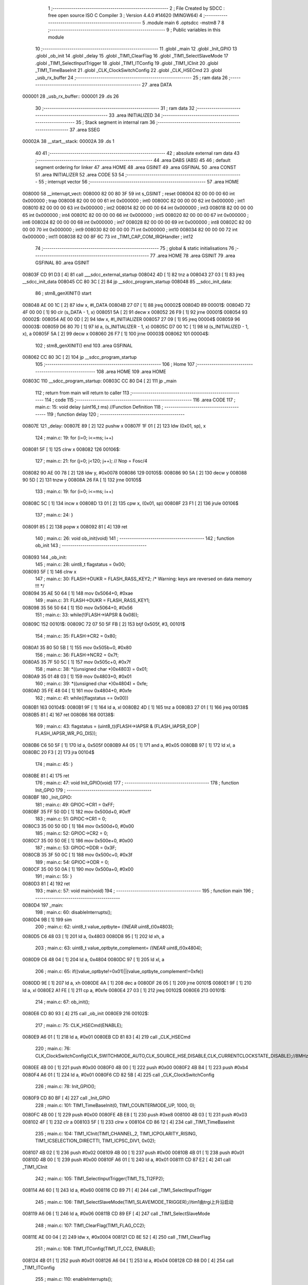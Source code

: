                                       1 ;--------------------------------------------------------
                                      2 ; File Created by SDCC : free open source ISO C Compiler 
                                      3 ; Version 4.4.0 #14620 (MINGW64)
                                      4 ;--------------------------------------------------------
                                      5 	.module main
                                      6 	.optsdcc -mstm8
                                      7 	
                                      8 ;--------------------------------------------------------
                                      9 ; Public variables in this module
                                     10 ;--------------------------------------------------------
                                     11 	.globl _main
                                     12 	.globl _Init_GPIO
                                     13 	.globl _ob_init
                                     14 	.globl _delay
                                     15 	.globl _TIM1_ClearFlag
                                     16 	.globl _TIM1_SelectSlaveMode
                                     17 	.globl _TIM1_SelectInputTrigger
                                     18 	.globl _TIM1_ITConfig
                                     19 	.globl _TIM1_ICInit
                                     20 	.globl _TIM1_TimeBaseInit
                                     21 	.globl _CLK_ClockSwitchConfig
                                     22 	.globl _CLK_HSECmd
                                     23 	.globl _usb_rx_buffer
                                     24 ;--------------------------------------------------------
                                     25 ; ram data
                                     26 ;--------------------------------------------------------
                                     27 	.area DATA
      000001                         28 _usb_rx_buffer::
      000001                         29 	.ds 26
                                     30 ;--------------------------------------------------------
                                     31 ; ram data
                                     32 ;--------------------------------------------------------
                                     33 	.area INITIALIZED
                                     34 ;--------------------------------------------------------
                                     35 ; Stack segment in internal ram
                                     36 ;--------------------------------------------------------
                                     37 	.area SSEG
      00002A                         38 __start__stack:
      00002A                         39 	.ds	1
                                     40 
                                     41 ;--------------------------------------------------------
                                     42 ; absolute external ram data
                                     43 ;--------------------------------------------------------
                                     44 	.area DABS (ABS)
                                     45 
                                     46 ; default segment ordering for linker
                                     47 	.area HOME
                                     48 	.area GSINIT
                                     49 	.area GSFINAL
                                     50 	.area CONST
                                     51 	.area INITIALIZER
                                     52 	.area CODE
                                     53 
                                     54 ;--------------------------------------------------------
                                     55 ; interrupt vector
                                     56 ;--------------------------------------------------------
                                     57 	.area HOME
      008000                         58 __interrupt_vect:
      008000 82 00 80 3F             59 	int s_GSINIT ; reset
      008004 82 00 00 00             60 	int 0x000000 ; trap
      008008 82 00 00 00             61 	int 0x000000 ; int0
      00800C 82 00 00 00             62 	int 0x000000 ; int1
      008010 82 00 00 00             63 	int 0x000000 ; int2
      008014 82 00 00 00             64 	int 0x000000 ; int3
      008018 82 00 00 00             65 	int 0x000000 ; int4
      00801C 82 00 00 00             66 	int 0x000000 ; int5
      008020 82 00 00 00             67 	int 0x000000 ; int6
      008024 82 00 00 00             68 	int 0x000000 ; int7
      008028 82 00 00 00             69 	int 0x000000 ; int8
      00802C 82 00 00 00             70 	int 0x000000 ; int9
      008030 82 00 00 00             71 	int 0x000000 ; int10
      008034 82 00 00 00             72 	int 0x000000 ; int11
      008038 82 00 8F 6C             73 	int _TIM1_CAP_COM_IRQHandler ; int12
                                     74 ;--------------------------------------------------------
                                     75 ; global & static initialisations
                                     76 ;--------------------------------------------------------
                                     77 	.area HOME
                                     78 	.area GSINIT
                                     79 	.area GSFINAL
                                     80 	.area GSINIT
      00803F CD 91 D3         [ 4]   81 	call	___sdcc_external_startup
      008042 4D               [ 1]   82 	tnz	a
      008043 27 03            [ 1]   83 	jreq	__sdcc_init_data
      008045 CC 80 3C         [ 2]   84 	jp	__sdcc_program_startup
      008048                         85 __sdcc_init_data:
                                     86 ; stm8_genXINIT() start
      008048 AE 00 1C         [ 2]   87 	ldw x, #l_DATA
      00804B 27 07            [ 1]   88 	jreq	00002$
      00804D                         89 00001$:
      00804D 72 4F 00 00      [ 1]   90 	clr (s_DATA - 1, x)
      008051 5A               [ 2]   91 	decw x
      008052 26 F9            [ 1]   92 	jrne	00001$
      008054                         93 00002$:
      008054 AE 00 0D         [ 2]   94 	ldw	x, #l_INITIALIZER
      008057 27 09            [ 1]   95 	jreq	00004$
      008059                         96 00003$:
      008059 D6 80 70         [ 1]   97 	ld	a, (s_INITIALIZER - 1, x)
      00805C D7 00 1C         [ 1]   98 	ld	(s_INITIALIZED - 1, x), a
      00805F 5A               [ 2]   99 	decw	x
      008060 26 F7            [ 1]  100 	jrne	00003$
      008062                        101 00004$:
                                    102 ; stm8_genXINIT() end
                                    103 	.area GSFINAL
      008062 CC 80 3C         [ 2]  104 	jp	__sdcc_program_startup
                                    105 ;--------------------------------------------------------
                                    106 ; Home
                                    107 ;--------------------------------------------------------
                                    108 	.area HOME
                                    109 	.area HOME
      00803C                        110 __sdcc_program_startup:
      00803C CC 80 D4         [ 2]  111 	jp	_main
                                    112 ;	return from main will return to caller
                                    113 ;--------------------------------------------------------
                                    114 ; code
                                    115 ;--------------------------------------------------------
                                    116 	.area CODE
                                    117 ;	main.c: 15: void delay (uint16_t ms) //Function Definition 
                                    118 ;	-----------------------------------------
                                    119 ;	 function delay
                                    120 ;	-----------------------------------------
      00807E                        121 _delay:
      00807E 89               [ 2]  122 	pushw	x
      00807F 1F 01            [ 2]  123 	ldw	(0x01, sp), x
                                    124 ;	main.c: 19: for (i=0; i<=ms; i++)
      008081 5F               [ 1]  125 	clrw	x
      008082                        126 00106$:
                                    127 ;	main.c: 21: for (j=0; j<120; j++); // Nop = Fosc/4
      008082 90 AE 00 78      [ 2]  128 	ldw	y, #0x0078
      008086                        129 00105$:
      008086 90 5A            [ 2]  130 	decw	y
      008088 90 5D            [ 2]  131 	tnzw	y
      00808A 26 FA            [ 1]  132 	jrne	00105$
                                    133 ;	main.c: 19: for (i=0; i<=ms; i++)
      00808C 5C               [ 1]  134 	incw	x
      00808D 13 01            [ 2]  135 	cpw	x, (0x01, sp)
      00808F 23 F1            [ 2]  136 	jrule	00106$
                                    137 ;	main.c: 24: }
      008091 85               [ 2]  138 	popw	x
      008092 81               [ 4]  139 	ret
                                    140 ;	main.c: 26: void ob_init(void)
                                    141 ;	-----------------------------------------
                                    142 ;	 function ob_init
                                    143 ;	-----------------------------------------
      008093                        144 _ob_init:
                                    145 ;	main.c: 28: uint8_t flagstatus = 0x00;
      008093 5F               [ 1]  146 	clrw	x
                                    147 ;	main.c: 30: FLASH->DUKR = FLASH_RASS_KEY2; /* Warning: keys are reversed on data memory !!! */
      008094 35 AE 50 64      [ 1]  148 	mov	0x5064+0, #0xae
                                    149 ;	main.c: 31: FLASH->DUKR = FLASH_RASS_KEY1;
      008098 35 56 50 64      [ 1]  150 	mov	0x5064+0, #0x56
                                    151 ;	main.c: 33: while(!(FLASH->IAPSR & 0x08));
      00809C                        152 00101$:
      00809C 72 07 50 5F FB   [ 2]  153 	btjf	0x505f, #3, 00101$
                                    154 ;	main.c: 35: FLASH->CR2 = 0x80;
      0080A1 35 80 50 5B      [ 1]  155 	mov	0x505b+0, #0x80
                                    156 ;	main.c: 36: FLASH->NCR2 = 0x7f;
      0080A5 35 7F 50 5C      [ 1]  157 	mov	0x505c+0, #0x7f
                                    158 ;	main.c: 38: *((unsigned char *)0x4803) = 0x01;
      0080A9 35 01 48 03      [ 1]  159 	mov	0x4803+0, #0x01
                                    160 ;	main.c: 39: *((unsigned char *)0x4804) = 0xfe;
      0080AD 35 FE 48 04      [ 1]  161 	mov	0x4804+0, #0xfe
                                    162 ;	main.c: 41: while((flagstatus == 0x00))
      0080B1                        163 00104$:
      0080B1 9F               [ 1]  164 	ld	a, xl
      0080B2 4D               [ 1]  165 	tnz	a
      0080B3 27 01            [ 1]  166 	jreq	00138$
      0080B5 81               [ 4]  167 	ret
      0080B6                        168 00138$:
                                    169 ;	main.c: 43: flagstatus = (uint8_t)(FLASH->IAPSR & (FLASH_IAPSR_EOP | FLASH_IAPSR_WR_PG_DIS));
      0080B6 C6 50 5F         [ 1]  170 	ld	a, 0x505f
      0080B9 A4 05            [ 1]  171 	and	a, #0x05
      0080BB 97               [ 1]  172 	ld	xl, a
      0080BC 20 F3            [ 2]  173 	jra	00104$
                                    174 ;	main.c: 45: }
      0080BE 81               [ 4]  175 	ret
                                    176 ;	main.c: 47: void Init_GPIO(void)
                                    177 ;	-----------------------------------------
                                    178 ;	 function Init_GPIO
                                    179 ;	-----------------------------------------
      0080BF                        180 _Init_GPIO:
                                    181 ;	main.c: 49: GPIOC->CR1 = 0xFF;
      0080BF 35 FF 50 0D      [ 1]  182 	mov	0x500d+0, #0xff
                                    183 ;	main.c: 51: GPIOC->CR1 = 0;
      0080C3 35 00 50 0D      [ 1]  184 	mov	0x500d+0, #0x00
                                    185 ;	main.c: 52: GPIOC->CR2 = 0;
      0080C7 35 00 50 0E      [ 1]  186 	mov	0x500e+0, #0x00
                                    187 ;	main.c: 53: GPIOC->DDR = 0x3F;
      0080CB 35 3F 50 0C      [ 1]  188 	mov	0x500c+0, #0x3f
                                    189 ;	main.c: 54: GPIOC->ODR = 0;
      0080CF 35 00 50 0A      [ 1]  190 	mov	0x500a+0, #0x00
                                    191 ;	main.c: 55: }
      0080D3 81               [ 4]  192 	ret
                                    193 ;	main.c: 57: void main(void)
                                    194 ;	-----------------------------------------
                                    195 ;	 function main
                                    196 ;	-----------------------------------------
      0080D4                        197 _main:
                                    198 ;	main.c: 60: disableInterrupts();
      0080D4 9B               [ 1]  199 	sim
                                    200 ;	main.c: 62: uint8_t value_optbyte= *((NEAR uint8_t*)0x4803);
      0080D5 C6 48 03         [ 1]  201 	ld	a, 0x4803
      0080D8 95               [ 1]  202 	ld	xh, a
                                    203 ;	main.c: 63: uint8_t value_optbyte_complement= *((NEAR uint8_t*)0x4804);
      0080D9 C6 48 04         [ 1]  204 	ld	a, 0x4804
      0080DC 97               [ 1]  205 	ld	xl, a
                                    206 ;	main.c: 65: if((value_optbyte!=0x01)||(value_optbyte_complement!=0xfe))
      0080DD 9E               [ 1]  207 	ld	a, xh
      0080DE 4A               [ 1]  208 	dec	a
      0080DF 26 05            [ 1]  209 	jrne	00101$
      0080E1 9F               [ 1]  210 	ld	a, xl
      0080E2 A1 FE            [ 1]  211 	cp	a, #0xfe
      0080E4 27 03            [ 1]  212 	jreq	00102$
      0080E6                        213 00101$:
                                    214 ;	main.c: 67: ob_init();
      0080E6 CD 80 93         [ 4]  215 	call	_ob_init
      0080E9                        216 00102$:
                                    217 ;	main.c: 75: CLK_HSECmd(ENABLE);
      0080E9 A6 01            [ 1]  218 	ld	a, #0x01
      0080EB CD 81 83         [ 4]  219 	call	_CLK_HSECmd
                                    220 ;	main.c: 76: CLK_ClockSwitchConfig(CLK_SWITCHMODE_AUTO,CLK_SOURCE_HSE,DISABLE,CLK_CURRENTCLOCKSTATE_DISABLE);//8MHz
      0080EE 4B 00            [ 1]  221 	push	#0x00
      0080F0 4B 00            [ 1]  222 	push	#0x00
      0080F2 4B B4            [ 1]  223 	push	#0xb4
      0080F4 A6 01            [ 1]  224 	ld	a, #0x01
      0080F6 CD 82 5B         [ 4]  225 	call	_CLK_ClockSwitchConfig
                                    226 ;	main.c: 78: Init_GPIO();
      0080F9 CD 80 BF         [ 4]  227 	call	_Init_GPIO
                                    228 ;	main.c: 101: TIM1_TimeBaseInit(0, TIM1_COUNTERMODE_UP, 1000, 0);
      0080FC 4B 00            [ 1]  229 	push	#0x00
      0080FE 4B E8            [ 1]  230 	push	#0xe8
      008100 4B 03            [ 1]  231 	push	#0x03
      008102 4F               [ 1]  232 	clr	a
      008103 5F               [ 1]  233 	clrw	x
      008104 CD 86 12         [ 4]  234 	call	_TIM1_TimeBaseInit
                                    235 ;	main.c: 104: TIM1_ICInit(TIM1_CHANNEL_2, TIM1_ICPOLARITY_RISING, TIM1_ICSELECTION_DIRECTTI, TIM1_ICPSC_DIV1, 0x02);
      008107 4B 02            [ 1]  236 	push	#0x02
      008109 4B 00            [ 1]  237 	push	#0x00
      00810B 4B 01            [ 1]  238 	push	#0x01
      00810D 4B 00            [ 1]  239 	push	#0x00
      00810F A6 01            [ 1]  240 	ld	a, #0x01
      008111 CD 87 E2         [ 4]  241 	call	_TIM1_ICInit
                                    242 ;	main.c: 105: TIM1_SelectInputTrigger(TIM1_TS_TI2FP2);
      008114 A6 60            [ 1]  243 	ld	a, #0x60
      008116 CD 89 71         [ 4]  244 	call	_TIM1_SelectInputTrigger
                                    245 ;	main.c: 106: TIM1_SelectSlaveMode(TIM1_SLAVEMODE_TRIGGER);//tim1由trgi上升沿启动
      008119 A6 06            [ 1]  246 	ld	a, #0x06
      00811B CD 89 EF         [ 4]  247 	call	_TIM1_SelectSlaveMode
                                    248 ;	main.c: 107: TIM1_ClearFlag(TIM1_FLAG_CC2);
      00811E AE 00 04         [ 2]  249 	ldw	x, #0x0004
      008121 CD 8E 52         [ 4]  250 	call	_TIM1_ClearFlag
                                    251 ;	main.c: 108: TIM1_ITConfig(TIM1_IT_CC2, ENABLE);
      008124 4B 01            [ 1]  252 	push	#0x01
      008126 A6 04            [ 1]  253 	ld	a, #0x04
      008128 CD 88 D0         [ 4]  254 	call	_TIM1_ITConfig
                                    255 ;	main.c: 110: enableInterrupts();
      00812B 9A               [ 1]  256 	rim
                                    257 ;	main.c: 112: while (1)
      00812C                        258 00105$:
                                    259 ;	main.c: 117: delay (1000);
      00812C AE 03 E8         [ 2]  260 	ldw	x, #0x03e8
      00812F CD 80 7E         [ 4]  261 	call	_delay
      008132 20 F8            [ 2]  262 	jra	00105$
                                    263 ;	main.c: 119: }
      008134 81               [ 4]  264 	ret
                                    265 	.area CODE
                                    266 	.area CONST
                                    267 	.area INITIALIZER
                                    268 	.area CABS (ABS)
